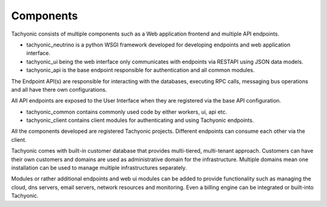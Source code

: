 .. _components:

Components
==========

Tachyonic consists of multiple components such as a Web application frontend and multiple API endpoints.

* tachyonic_neutrino is a python WSGI framework developed for developing endpoints and web application interface.
* tachyonic_ui being the web interface only communicates with endpoints via RESTAPI using JSON data models.
* tachyonic_api is the base endpoint responsible for authentication and all common modules.

The Endpoint API(s) are responsible for interacting with the databases, executing RPC calls, messaging bus operations and all have there own configurations.

All API endpoints are exposed to the User Interface when they are registered via the base API configuration.

* tachyonic_common contains commonly used code by either workers, ui, api etc.
* tachyonic_client contains client modules for authenticating and using Tachyonic endpoints.

All the components developed are registered Tachyonic projects. Different endpoints can consume each other via the client.

Tachyonic comes with built-in customer database that provides multi-tiered, multi-tenant approach. Customers can have their own customers and domains are used as administrative domain for the infrastructure. Multiple domains mean one installation can be used to manage multiple infrastructures separately.

Modules or rather additional endpoints and web ui modules can be added to provide functionality such as managing the cloud, dns servers, email servers, network resources and monitoring. Even a billing engine can be integrated or built-into Tachyonic.


